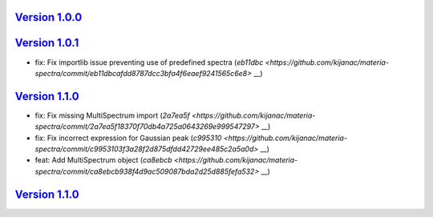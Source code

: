 `Version 1.0.0 <https://github.com/kijanac/materia-spectra/compare/de7c860...v1.0.0>`__
---------------------------------------------------------------------------------------



`Version 1.0.1 <https://github.com/kijanac/materia-spectra/compare/v1.0.0...v1.0.1>`__
--------------------------------------------------------------------------------------

* fix: Fix importlib issue preventing use of predefined spectra (`eb11dbc <https://github.com/kijanac/materia-spectra/commit/eb11dbcafdd8787dcc3bfa4f6eaef9241565c6e8>` __)


`Version 1.1.0 <https://github.com/kijanac/materia-spectra/compare/v1.0.1...v1.1.0>`__
--------------------------------------------------------------------------------------

* fix: Fix missing MultiSpectrum import (`2a7ea5f <https://github.com/kijanac/materia-spectra/commit/2a7ea5f18370f70db4a725a0643269e999547297>` __)
* fix: Fix incorrect expression for Gaussian peak (`c995310 <https://github.com/kijanac/materia-spectra/commit/c9953103f3a28f2d875dfdd42729ee485c2a5a0d>` __)
* feat: Add MultiSpectrum object (`ca8ebcb <https://github.com/kijanac/materia-spectra/commit/ca8ebcb938f4d9ac509087bda2d25d885fefa532>` __)


`Version 1.1.0 <https://github.com/kijanac/materia-spectra/compare/v1.1.0...v1.1.0>`__
--------------------------------------------------------------------------------------


